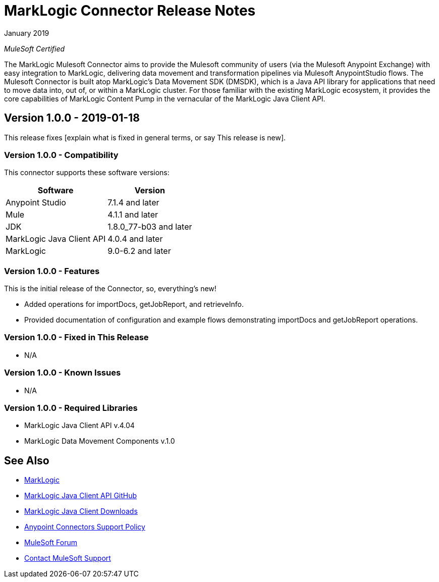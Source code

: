 = MarkLogic Connector Release Notes 

January 2019

_MuleSoft Certified_

The MarkLogic Mulesoft Connector aims to provide the Mulesoft community of users (via the Mulesoft Anypoint Exchange) with easy integration to MarkLogic, delivering data movement and transformation pipelines via Mulesoft AnypointStudio flows. The Mulesoft Connector is built atop MarkLogic’s Data Movement SDK (DMSDK), which is a Java API library for applications that need to move data into, out of, or within a MarkLogic cluster.  For those familiar with the existing MarkLogic ecosystem, it provides the core capabilities of MarkLogic Content Pump in the vernacular of the MarkLogic Java Client API.

== Version 1.0.0 - 2019-01-18
This release fixes [explain what is fixed in general terms, or say This
release is new].

=== Version 1.0.0 - Compatibility
This connector supports these software versions:
[%header%autowidth.spread]
|===
|Software |Version
|Anypoint Studio |7.1.4 and later
|Mule |4.1.1 and later
|JDK |1.8.0_77-b03 and later
|MarkLogic Java Client API |4.0.4 and later
|MarkLogic|9.0-6.2 and later
|===

=== Version 1.0.0 - Features
This is the initial release of the Connector, so, everything's new!

* Added operations for importDocs, getJobReport, and retrieveInfo.
* Provided documentation of configuration and example flows demonstrating importDocs and getJobReport operations.

=== Version 1.0.0 - Fixed in This Release

[For example:]
* N/A

=== Version 1.0.0 - Known Issues

[For example:]
* N/A

=== Version 1.0.0 - Required Libraries

* MarkLogic Java Client API v.4.04
* MarkLogic Data Movement Components v.1.0


== See Also
* http://marklogic.com[MarkLogic]
* https://github.com/marklogic/java-client-api[MarkLogic Java Client API GitHub]
* https://developer.marklogic.com/products/java[MarkLogic Java Client Downloads]
* https://www.mulesoft.com/legal/versioning-back-support-policy#anypoint-connectors[Anypoint Connectors Support Policy]
* https://forums.mulesoft.com[MuleSoft Forum]
* https://support.mulesoft.com[Contact MuleSoft Support]